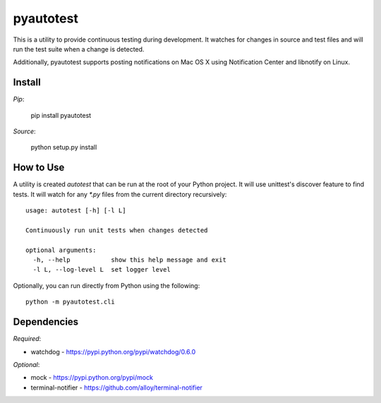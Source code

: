 pyautotest
==========

This is a utility to provide continuous testing during development. It watches for changes in source and test files and will run the test suite when a change is detected.

Additionally, pyautotest supports posting notifications on Mac OS X using Notification Center and libnotify on Linux.

Install
-------

*Pip*:

	pip install pyautotest

*Source*:

	python setup.py install


How to Use
----------

A utility is created `autotest` that can be run at the root of your Python project. It will use unittest's discover feature to find tests. It will watch for any `*.py` files from the current directory recursively::

	usage: autotest [-h] [-l L]

	Continuously run unit tests when changes detected

	optional arguments:
	  -h, --help           show this help message and exit
	  -l L, --log-level L  set logger level


Optionally, you can run directly from Python using the following::

	python -m pyautotest.cli


Dependencies
------------

*Required*:

* watchdog - https://pypi.python.org/pypi/watchdog/0.6.0

*Optional*:

* mock - https://pypi.python.org/pypi/mock
* terminal-notifier - https://github.com/alloy/terminal-notifier
